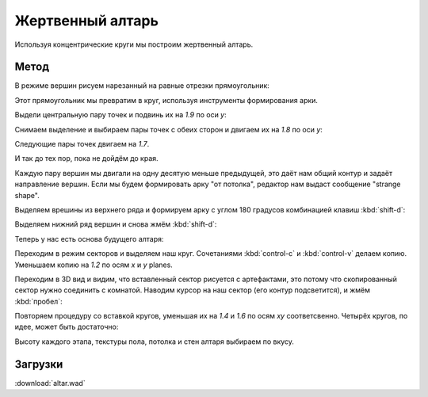 Жертвенный алтарь
=================

.. image:: capture_004.png

Используя концентрические круги мы построим жертвенный алтарь.

Метод
-----

В режиме вершин рисуем нарезанный на равные отрезки прямоугольник:

.. image:: capture_005.png

Этот прямоугольник мы превратим в круг, используя инструменты формирования арки.

Выдели центральную пару точек и подвинь их на `1.9` по оси `y`:

.. image:: capture_006.png

Снимаем выделение и выбираем пары точек с обеих сторон и двигаем их на `1.8` по оси `y`:

.. image:: capture_007.png

Следующие пары точек двигаем на `1.7`.

.. image:: capture_008.png

И так до тех пор, пока не дойдём до края.

Каждую пару вершин мы двигали на одну десятую меньше предыдущей, это даёт нам общий контур и задаёт направление вершин. Если мы будем формировать арку "от потолка", редактор нам выдаст сообщение "strange shape".

Выделяем врешины из верхнего ряда и формируем арку с углом 180 градусов комбинацией клавиш :kbd:`shift-d`:

.. image:: capture_009.png

Выделяем нижний ряд вершин и снова жмём :kbd:`shift-d`:

.. image:: capture_010.png

Теперь у нас есть основа будущего алтаря:

.. image:: capture_011.png

Переходим в режим секторов и выделяем наш круг. Сочетаниями :kbd:`control-c` и :kbd:`control-v` делаем копию. Уменьшаем копию на `1.2` по осям `x` и `y` planes.

Переходим в 3D вид и видим, что вставленный сектор рисуется с артефактами, это потому что скопированный сектор нужно соединить с комнатой. Наводим курсор на наш сектор (его контур подсветится), и жмём :kbd:`пробел`:

.. image:: capture_012.png

Повторяем процедуру со вставкой кругов, уменьшая их на `1.4` и `1.6` по осям `xy` соответсвенно. Четырёх кругов, по идее, может быть достаточно:

.. image:: capture_014.png

Высоту каждого этапа, текстуры пола, потолка и стен алтаря выбираем по вкусу.

Загрузки
--------

:download:`altar.wad`
